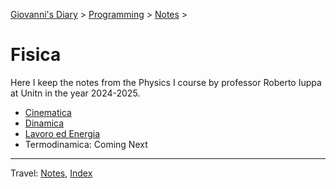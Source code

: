 #+startup: content indent

[[file:../../../index.org][Giovanni's Diary]] > [[file:../../programming.org][Programming]] > [[file:../notes.org][Notes]] >

* Fisica
#+INDEX: Giovanni's Diary!Programming!Notes!Fisica

Here I keep the notes from the Physics I course by professor Roberto
Iuppa at Unitn in the year 2024-2025.

- [[file:01-cinematica.org][Cinematica]]
- [[file:02-dinamica.org][Dinamica]]
- [[file:03-lavoro-ed-energia.org][Lavoro ed Energia]]
- Termodinamica: Coming Next


-----

Travel: [[file:../notes.org][Notes]], [[file:../../../theindex.org][Index]]

